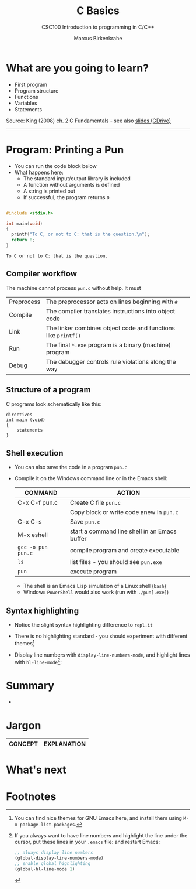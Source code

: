 #+TITLE:C Basics
#+AUTHOR:Marcus Birkenkrahe
#+SUBTITLE:CSC100 Introduction to programming in C/C++
#+STARTUP:overview
#+OPTIONS: toc:1
#+OPTIONS:hideblocks
#+INFOJS_OPT: :view:info
* What are you going to learn?

  * First program
  * Program structure
  * Functions
  * Variables
  * Statements

  Source: King (2008) ch. 2 C Fundamentals - see also [[https://docs.google.com/presentation/d/14qvh00aVb_R09_hrQY0EDEK_JLAkgZ0S/edit?usp=sharing&ouid=102963037093118135110&rtpof=true&sd=true][slides (GDrive)]]
  -----
* Program: Printing a Pun

   * You can run the code block below
   * What happens here:
     - The standard input/output library is included
     - A function without arguments is defined
     - A string is printed out
     - If successful, the program returns ~0~ 
    
  #+begin_src C

    #include <stdio.h>

    int main(void)
    {
      printf("To C, or not to C: that is the question.\n");
      return 0;
    }

  #+end_src

  #+RESULTS:
  : To C or not to C: that is the question.

** Compiler workflow

   The machine cannot process ~pun.c~ without help. It must

   | Preprocess | The preprocessor acts on lines beginning with ~#~             |   |
   | Compile    | The compiler translates instructions into object code         |   |
   | Link       | The linker combines object code and functions like ~printf()~ |   |
   | Run        | The final ~*.exe~ program is a binary (machine) program       |   |
   | Debug      | The debugger controls rule violations along the way           |   |
   
** Structure of a program

   C programs look schematically like this:
   
   #+begin_example
   directives
   int main (void)
   {
       statements
   }
   #+end_example

** Shell execution

  * You can also save the code in a program ~pun.c~
  * Compile it on the Windows command line or in the Emacs shell:

    | COMMAND            | ACTION                                        |
    |--------------------+-----------------------------------------------|
    | C-x C-f pun.c      | Create C file ~pun.c~                         |
    |                    | Copy block or write code anew in ~pun.c~      |
    | C-x C-s            | Save ~pun.c~                                  |
    | M-x eshell         | start a command line shell in an Emacs buffer |
    | ~gcc -o pun pun.c~ | compile program and create executable         |
    | ~ls~               | list files - you should see ~pun.exe~         |
    | ~pun~              | execute program                               |

    * The shell is an Emacs Lisp simulation of a Linux shell (~bash~)
    * Windows ~PowerShell~ would also work (run with ~./pun[.exe]~)
    
** Syntax highlighting

   * Notice the slight syntax highlighting difference to ~repl.it~

     #+attr_html: :width 330px
     [[./img/replit.png]]

   * There is no highlighting standard - you should experiment with
     different themes[fn:1]
   * Display line numbers with ~display-line-numbers-mode~, and
     highlight lines with ~hl-line-mode~[fn:2]: 

     #+attr_html: :width 600px
     [[./img/pun.png]]
     
* Summary

  * 

* Jargon

  | CONCEPT          | EXPLANATION                                       |
  |------------------+---------------------------------------------------|

* What's next

* Footnotes

[fn:1]You can find nice themes for GNU Emacs here, and install them
using ~M-x package-list-packages~.

[fn:2]If you always want to have line numbers and highlight the line
under the cursor, put these lines in your ~.emacs~ file: and restart
Emacs:
#+begin_src emacs-lisp
  ;; always display line numbers
  (global-display-line-numbers-mode)
  ;; enable global highlighting
  (global-hl-line-mode 1) 
#+end_src
